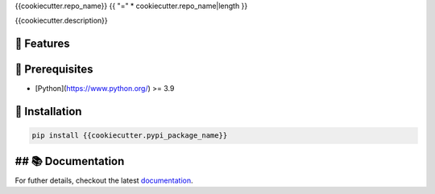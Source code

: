 {{cookiecutter.repo_name}}
{{ "=" * cookiecutter.repo_name|length }}

{{cookiecutter.description}}

.. image:: https://img.shields.io/pypi/l/{{cookiecutter.__repo_name_slug}}
    :target: https://opensource.org/licenses/MIT
    :alt: License

.. image:: https://img.shields.io/pypi/dm/{{cookiecutter.__repo_name_slug}}
    :target: https://pypi.org/project/{{cookiecutter.__repo_name_slug}}/
    :alt: Downloads

.. image:: https://img.shields.io/pypi/pyversions/{{cookiecutter.__repo_name_slug}}
    :target: https://pypi.org/project/{{cookiecutter.__repo_name_slug}}/
    :alt: Supported Python Versions

.. image:: https://img.shields.io/pypi/v/{{cookiecutter.__repo_name_slug}}
    :target: https://pypi.org/project/{{cookiecutter.__repo_name_slug}}/
    :alt: PyPi Package

🚀 Features
-----------

🔌️ Prerequisites
----------------

- [Python](https://www.python.org/) >= 3.9

💾 Installation
---------------

.. code-block:: shell

    pip install {{cookiecutter.pypi_package_name}}


## 📚 Documentation
-------------------

For futher details, checkout the latest `documentation <https://exasol.github.io/{{cookiecutter.repo_name}}/>`_.
